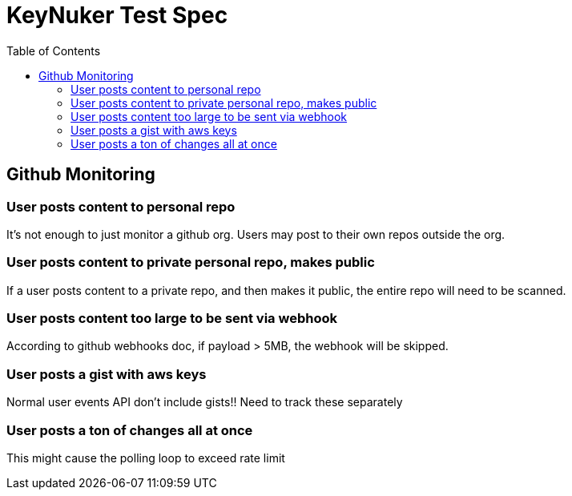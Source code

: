 [%hardbreaks]

= KeyNuker Test Spec
:toc: left
:toclevels: 3


== Github Monitoring

=== User posts content to personal repo

It's not enough to just monitor a github org.  Users may post to their own repos outside the org.

=== User posts content to private personal repo, makes public 

If a user posts content to a private repo, and then makes it public, the entire repo will need to be scanned.

=== User posts content too large to be sent via webhook

According to github webhooks doc, if payload > 5MB, the webhook will be skipped.

=== User posts a gist with aws keys 

Normal user events API don't include gists!!  Need to track these separately

=== User posts a ton of changes all at once

This might cause the polling loop to exceed rate limit 

